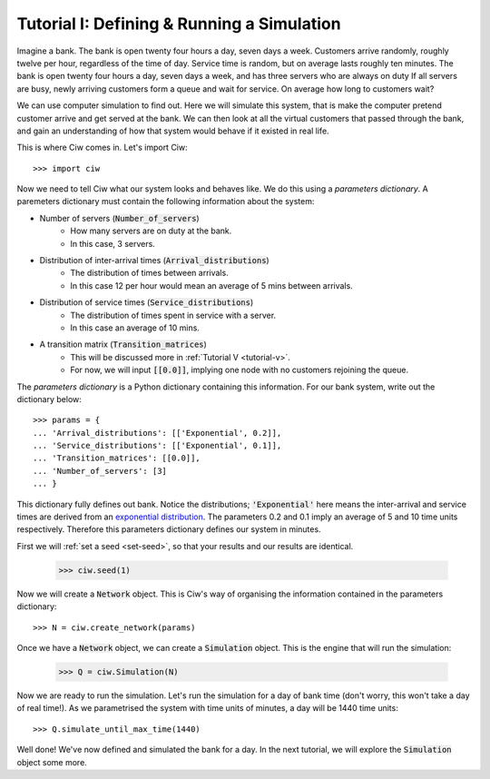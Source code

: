 .. _tutorial-i:

===========================================
Tutorial I: Defining & Running a Simulation
===========================================

Imagine a bank. The bank is open twenty four hours a day, seven days a week. Customers arrive randomly, roughly twelve per hour, regardless of the time of day. Service time is random, but on average lasts roughly ten minutes. The bank is open twenty four hours a day, seven days a week, and has three servers who are always on duty If all servers are busy, newly arriving customers form a queue and wait for service. On average how long to customers wait?

We can use computer simulation to find out. Here we will simulate this system, that is make the computer pretend customer arrive and get served at the bank. We can then look at all the virtual customers that passed through the bank, and gain an understanding of how that system would behave if it existed in real life.

This is where Ciw comes in. Let's import Ciw::

    >>> import ciw

Now we need to tell Ciw what our system looks and behaves like. We do this using a *parameters dictionary*. A paremeters dictionary must contain the following information about the system:

+ Number of servers (:code:`Number_of_servers`)
   + How many servers are on duty at the bank.
   + In this case, 3 servers.

+ Distribution of inter-arrival times (:code:`Arrival_distributions`)
   + The distribution of times between arrivals.
   + In this case 12 per hour would mean an average of 5 mins between arrivals.

+ Distribution of service times (:code:`Service_distributions`)
   + The distribution of times spent in service with a server.
   + In this case an average of 10 mins.

+ A transition matrix (:code:`Transition_matrices`)
   + This will be discussed more in :ref:`Tutorial V <tutorial-v>`.
   + For now, we will input :code:`[[0.0]]`, implying one node with no customers rejoining the queue.

The *parameters dictionary* is a Python dictionary containing this information. For our bank system, write out the dictionary below::

    >>> params = {
    ... 'Arrival_distributions': [['Exponential', 0.2]],
    ... 'Service_distributions': [['Exponential', 0.1]],
    ... 'Transition_matrices': [[0.0]],
    ... 'Number_of_servers': [3]
    ... }

This dictionary fully defines out bank. Notice the distributions; :code:`'Exponential'` here means the inter-arrival and service times are derived from an `exponential distribution <https://en.wikipedia.org/wiki/Exponential_distribution>`_. The parameters 0.2 and 0.1 imply an average of 5 and 10 time units respectively. Therefore this parameters dictionary defines our system in minutes.

First we will :ref:`set a seed <set-seed>`, so that your results and our results are identical.

    >>> ciw.seed(1)

Now we will create a :code:`Network` object. This is Ciw's way of organising the information contained in the parameters dictionary::

    >>> N = ciw.create_network(params)

Once we have a :code:`Network` object, we can create a :code:`Simulation` object. This is the engine that will run the simulation:

    >>> Q = ciw.Simulation(N)

Now we are ready to run the simulation. Let's run the simulation for a day of bank time (don't worry, this won't take a day of real time!). As we parametrised the system with time units of minutes, a day will be 1440 time units::

    >>> Q.simulate_until_max_time(1440)

Well done! We've now defined and simulated the bank for a day. In the next tutorial, we will explore the :code:`Simulation` object some more.